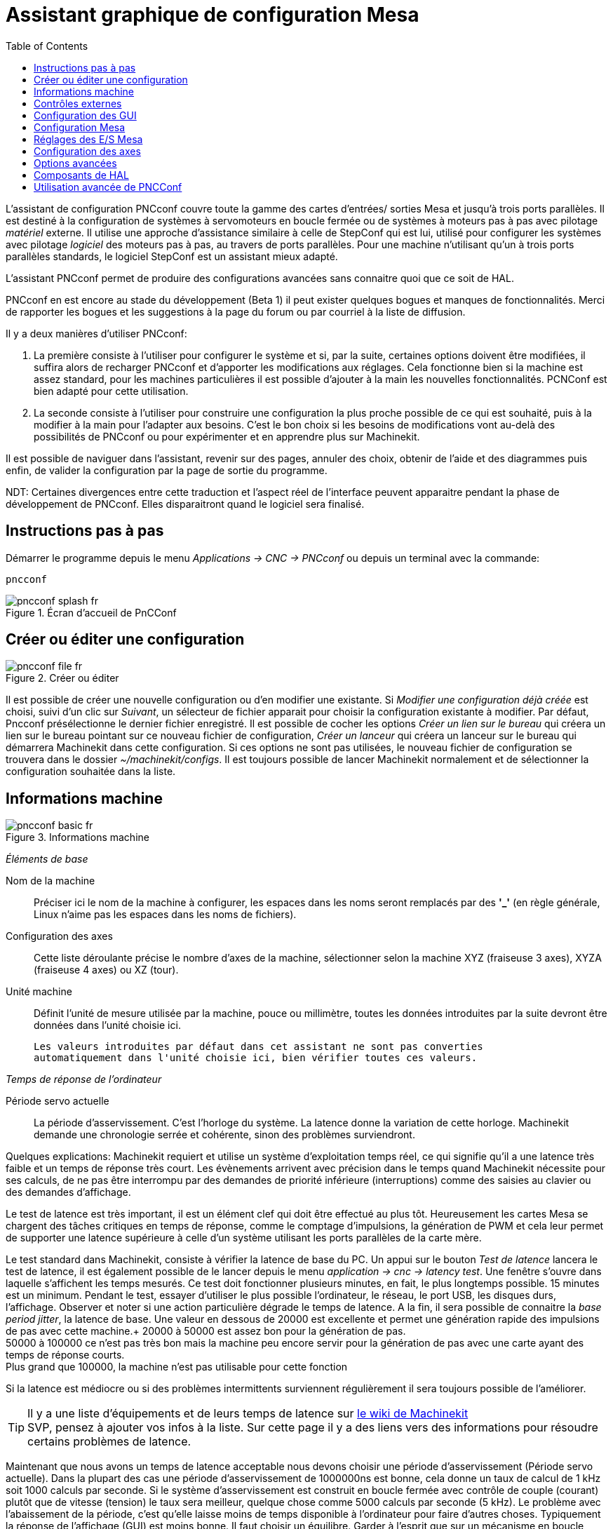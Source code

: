 :lang: fr
:toc:

= Assistant graphique de configuration Mesa

[[cha:Assistant-graphique-PNCConf]] (((Assistant graphique de configuration Mesa pncconf)))

L'assistant de configuration PNCconf couvre toute la gamme  des cartes d'entrées/
sorties Mesa et jusqu'à trois ports parallèles. Il est destiné à la
configuration de systèmes à servomoteurs en boucle fermée ou de systèmes à
moteurs pas à pas avec pilotage _matériel_ externe. Il utilise une approche
d'assistance similaire à celle de StepConf qui est lui, utilisé pour configurer
les systèmes avec pilotage _logiciel_ des moteurs pas à pas, au travers de ports
parallèles. Pour une machine n'utilisant qu’un à trois ports parallèles
standards, le logiciel StepConf est un assistant mieux adapté.

L'assistant PNCconf permet de produire des configurations avancées sans
connaitre quoi que ce soit de HAL.

PNCconf en est encore au stade du développement (Beta 1) il peut exister
quelques bogues et manques de fonctionnalités.
Merci de rapporter les bogues et les suggestions à la page du forum ou par
courriel à la liste de diffusion.

Il y a deux manières d'utiliser PNCconf:

. La première consiste à l'utiliser pour configurer le système et si, par
la suite, certaines options doivent être modifiées, il suffira alors de
recharger PNCconf et d'apporter les modifications aux réglages.
Cela fonctionne bien si la machine est assez standard, pour les machines
particulières il est possible d'ajouter à la main les nouvelles fonctionnalités.
PCNConf est bien adapté pour cette utilisation.
 
. La seconde consiste à l'utiliser pour construire une configuration la plus
proche possible de ce qui est souhaité, puis à la modifier à la main pour
l'adapter aux besoins. C'est le bon choix si les besoins de modifications vont
au-delà des possibilités de PNCconf ou pour expérimenter et en apprendre plus
sur Machinekit.

Il est possible de naviguer dans l'assistant, revenir sur des pages, annuler des
choix, obtenir de l'aide et des diagrammes puis enfin, de valider la
configuration par la page de sortie du programme.

****
NDT: Certaines divergences entre cette traduction et l'aspect réel de
l'interface peuvent apparaitre pendant la phase de développement de PNCconf.
Elles disparaitront quand le logiciel sera finalisé.
****

== Instructions pas à pas

Démarrer le programme depuis le menu _Applications → CNC → PNCconf_ ou
depuis un terminal avec la commande:

----
pncconf
---- 

.Écran d'accueil de PnCConf

image::images/pncconf-splash_fr.png[]

== Créer ou éditer une configuration

.Créer ou éditer

image::images/pncconf-file_fr.png[]

Il est possible de créer une nouvelle configuration ou d'en modifier une
existante.
Si _Modifier une configuration déjà créée_ est choisi, suivi d'un clic
sur _Suivant_, un sélecteur de fichier apparait pour choisir la configuration
existante à modifier. Par défaut, Pncconf présélectionne le dernier fichier
enregistré. Il est possible de cocher les options _Créer un lien sur le
bureau_ qui créera un lien sur le bureau pointant sur ce nouveau fichier de
configuration, _Créer un lanceur_ qui créera un lanceur sur le bureau qui
démarrera Machinekit dans cette configuration.
Si ces options ne sont pas utilisées, le nouveau fichier de configuration se
trouvera dans le dossier _~/machinekit/configs_. Il est toujours  possible de
lancer Machinekit normalement et de sélectionner la configuration souhaitée dans
la liste.

== Informations machine

.Informations machine

image::images/pncconf-basic_fr.png[]

_Éléments de base_

Nom de la machine::
    Préciser ici le nom de la machine à configurer, les espaces dans les noms
    seront remplacés par des *'_'* (en règle générale,  Linux n'aime pas les
    espaces dans les noms de fichiers).

Configuration des axes::
    Cette liste déroulante précise le nombre d'axes de la machine,
    sélectionner selon la machine XYZ (fraiseuse 3 axes), XYZA (fraiseuse 4
    axes) ou XZ (tour).

Unité machine::
    Définit l'unité de mesure utilisée par la machine, pouce ou millimètre,
    toutes les données introduites par la suite devront être données dans
    l'unité choisie ici.

    Les valeurs introduites par défaut dans cet assistant ne sont pas converties
    automatiquement dans l'unité choisie ici, bien vérifier toutes ces valeurs.

_Temps de réponse de l'ordinateur_

Période servo actuelle::
    La période d'asservissement. C'est l'horloge du système. La latence donne
    la variation de cette horloge. Machinekit demande une chronologie serrée et
    cohérente, sinon des problèmes surviendront.

Quelques explications:
Machinekit requiert et utilise un système d'exploitation temps réel, ce qui
signifie qu'il a une latence très faible et un temps de réponse très court. Les
évènements arrivent avec précision dans le temps quand Machinekit nécessite pour
ses calculs, de ne pas être interrompu par des demandes de priorité inférieure
(interruptions) comme des saisies au clavier ou des demandes d'affichage.

Le test de latence est très important, il est un élément clef qui doit être
effectué au plus tôt. Heureusement les cartes Mesa se chargent des tâches
critiques en temps de réponse, comme le comptage d'impulsions, la génération de
PWM et cela leur permet de supporter une latence supérieure à celle d'un système
utilisant les ports parallèles de la carte mère.

Le test standard dans Machinekit, consiste à vérifier la latence de base du PC. Un
appui sur le bouton _Test de latence_ lancera le test de latence, il est
également possible de le lancer depuis le menu _application → cnc → latency
test_. Une fenêtre s'ouvre dans laquelle s'affichent les temps mesurés.
Ce test doit fonctionner plusieurs minutes, en fait, le plus longtemps possible.
15 minutes est un minimum. Pendant le test, essayer d'utiliser le plus possible
l'ordinateur, le réseau, le port USB, les disques durs, l'affichage.
Observer et noter si une action particulière dégrade le temps de latence.
A la fin, il sera possible de connaitre la _base period jitter_, la latence de
base. Une valeur en dessous de 20000 est excellente et permet une génération
rapide des impulsions de pas avec cette machine.+
20000 à 50000 est assez bon pour la génération de pas. +
50000 à 100000 ce n'est pas très bon mais la machine peu encore servir pour la
génération de pas avec une carte ayant des temps de réponse courts. +
Plus grand que 100000, la machine n'est pas utilisable pour cette fonction

Si la latence est médiocre ou si des problèmes intermittents surviennent
régulièrement il sera toujours possible de l'améliorer.

TIP: Il y a une liste d'équipements et de leurs temps de latence sur
http://wiki.machinekit.org/cgi-bin/wiki.pl?Latency-Test[le wiki de Machinekit] +
SVP, pensez à ajouter vos infos à la liste. Sur cette page il y a des liens vers
des informations pour résoudre certains problèmes de latence.

Maintenant que nous avons un temps de latence acceptable nous devons choisir
une période d'asservissement (Période servo actuelle).
Dans la plupart des cas une période d'asservissement de 1000000ns est bonne,
cela donne un taux de calcul de 1 kHz soit 1000 calculs par seconde.
Si le système d'asservissement est construit en boucle fermée avec contrôle
de couple (courant) plutôt que de vitesse (tension) le taux sera meilleur,
quelque chose comme 5000 calculs par seconde (5 kHz). Le problème avec
l'abaissement de la période, c'est qu'elle laisse moins de temps disponible à
l'ordinateur pour faire d'autres choses. Typiquement la réponse de l'affichage
(GUI) est moins bonne. Il faut choisir un équilibre. Garder à l'esprit que sur
un mécanisme en boucle fermée, une modification de la période d'asservissement
nécessitera de réajuster l'ensemble des paramètres de la boucle.

_Ports et cartes d'entrées/sorties_

PNCconf est capable de configurer une machines avec deux cartes Mesa et
trois ports parallèles. Les ports parallèles ne sont utilisables que pour
des actions simples et peu rapide.

Mesa::
     Au moins une carte Mesa doit être choisie. PNCconf ne peut pas configurer
    les ports parallèles pour des codeurs, des signaux de pas ou pour la
    génération de signaux PWM. La liste de sélection des cartes Mesa présentes
    dans la liste de sélection est construite selon les micros logiciels des
    cartes trouvées sur le système. Il existe des options permettant d'ajouter
    des micros logiciels personnalisés ou pour ignorer (blacklister) certaines
    versions de micros logiciels ou certaines cartes, en utilisant un fichier
    de préférences.
     Si aucune carte n'est détectée PNCconf affichera un avertissement et
    utilisera des valeurs par défaut mais aucun test ne sera possible. Il faut
    noter que, si plusieurs cartes Mesa sont utilisées, il n'existe aucun moyen
    de déterminer laquelle sera la carte N°0 ou N°1 et il sera indispensable de
    le tester. Déplacer les cartes dans les ports PCI, peut changer leur ordre.
    Si la configuration est créée pour deux cartes, elles doivent être
    installées pour que les tests fonctionnent.

Ports parallèles::
     Jusqu'à 3 ports parallèles, appelés parports par Mesa, peuvent être
    utilisés comme de simples entrées sorties. L'adresse du port parallèle doit
    être définie. Il est possible soit d'entrer le N° du port parallèle selon le
    système de numérotation de Linux 0, 1 ou 2 ou, d'entrer l'adresse réelle en
    hexadécimal. Les adresses des ports parallèles intégrés à la carte mère son
    le plus souvent aux adresses 0x0378 et 0x0278, elles peuvent être trouvées
    dans la configuration du BIOS. Le Bios s'ouvre en enfonçant une touche du
    clavier au tout début du cycle de démarrage de l'ordinateur, souvent (Del
    ou F2) se reporter au document de la carte mère. Sur une des pages du BIOS,
    il est possible de choisir l'adresse des ports parallèles et de définir
    leurs modes de fonctionnement comme SPP, EPP, etc, sur certains ordinateurs
    cette information est affichée pendant quelques secondes lors du démarrage
    du PC. Pour les ports parallèles sur carte PCI les adresses sont trouvées
    en cliquant sur le bouton _Outil d'aide à la recherche d'adresse de ports
    parallèles_ qui affichera la liste des périphériques PCI découverts. Dans
    cette liste, se trouvera une référence aux ports parallèles avec une liste
    d'adresses. Une de ces adresses doit fonctionner. Noter que tous les ports
    parallèles PCI ne fonctionnent pas correctement en EPP. Chaque port peut être
    sélectionné comme _Entrée_ pour augmenter le nombre d'entrées sur ce port
    ou _Sortie_ pour un maximum de sorties. Par défaut, les ports parallèles
    sont configurés avec leurs broches 2 à 9 en _Sortie_.

_Liste des interfaces graphiques_

Spécifie les interfaces utilisateur graphiques que Machinekit peut utiliser.
Chacune dispose d'options particulières.

_AXIS_

* Supporte les tours.
* C'est l'interface la plus utilisée et la plus développée.
* Elle est conçue pour être utilisée à la souris est avec un clavier.
* Elle est basée sur tkinter et intègre donc PYVCP (contrôle visuel python).
* Elle dispose d'un affichage graphique en 3D.
* Elle est intégrable sur les barres de tâches ou sur le bureau.

_TOUCHY_

* Touchy est une interface conçue pour les écrans tactiles.
* Elle ne nécessite que quelques interrupteurs physiques et une manivelle de
jog.
* Elle nécessite les boutons _Départ cycle_, _Abandon_, _Marche par pas_.
* Elle nécessite également un bouton sélecteur d'axe sur le jog.
* Elle est basée sur GTK et intègre naturellement GladeVCP (création de
panneaux de contrôle).
* Elle permet d'intégrer les panneaux de contrôle virtuels (VCP).
* Elle n'a pas de fenêtre de suivi du parcours d'outil.
* L'aspect peut être modifié avec des thèmes personnalisés.

*MINI_

* Est fourni en standard sur les machines Sherline.
* N'utilise pas d'arrêt d'urgence (ESTOP).
* Pas de possibilité d'intégrer un panneau de contrôle.
            
_TkMachinekit_

* Contraste élevé grâce à un fond bleu.
* Fenêtre graphique séparée.
* Pas d'intégration de panneau de contrôle possible.

== Contrôles externes

Cette page permet de sélectionner des contrôles externes pour la commande
manuelle de déplacement des axes (jog) ou des curseurs des correcteurs de vitesse.

.Contrôles externes

image::images/pncconf-external_fr.png[]

Si une manette de jeu externe est sélectionnée pour le jog, il faudra
toujours la connecter à Machinekit avant de démarrer celui-ci. Si la manette est
analogique il faudra probablement ajouter du code personnalisé à HAL.
Les manivelles de jog à vernier et micro impulsion nécessitent d'être
connectées à une carte Mesa sur un compteur de codeur. Pour les correcteurs de
vitesses externe il est possible d'utiliser un mécanisme à générateur
d'impulsions ou à commutation comme un commutateur rotatif.
Les boutons externes peuvent être ceux d'une manette de jeu.

Joystick USB pour le jog::
     Demande des règlages spécifiques personnalisés pour être installé dans le
    système. Il s'agi d'un fichier qui est utilisé par Machinekit pour se connecter
    à la liste des périphériques Linux. PNCconf aidera à la construction de ce
    fichier.

* Ajouter règle dispositif: s'utilise pour configurer un nouveau périphérique
    en suivant les instructions. Le périphérique doit être branché et disponible.

* test dispositif: permet de charger un périphérique, d'afficher les noms de
    ses broches et de visualiser ses fonctions avec l’outil halmeter.

* Rechercher règles pour le dispositif: va rechercher les règles dans le
    système, utilisable pour trouver le nom des périphériques déjà construits
    avec PNCconf.

Les manettes de jeu utilisées en jog utilisent HALUI et le composant
hal_input.

Boutons de jog externes::
     Permet le jog de l'axe avec de simples boutons à une vitesse spécifiée.
    Probablement mieux adapté pour le jog en vitesse rapide.

Manivelle de jog externe::
     Permet d'utiliser un générateur d'impulsions manuel pour faire du
    jog sur les axes de la machine.
    Les manivelles à impulsions (MPG) sont souvent présentes sur les machines
    de bonne qualité. Elles délivrent en sortie des impulsions en quadrature qui
    peuvent être comptées avec un compteur de codeur MESA. PNCconf gère une
    manivelle par axe ou une manivelle partagée entre les axes.
    Il permet la sélection des vitesses de jog en utilisant des commutateurs
    rotatifs. L'option  de sélection des incréments de jog utilise le
    composant mux16. Ce composant dispose d'options telles que l'anti-rebond et
    l'utilisation du code Gray pour filtrer l'entrée physique du commutateur.

Correcteurs de vitesses::
     PNCconf permet de modifier les vitesses d'avances ou de broche en utilisant
    une manivelle à micros impulsions ou un commutateur rotatif. Les
    incréments sont configurables.

== Configuration des GUI

Ici il est possible de  configurer l'interface graphique utilisateur (GUI), lui
ajouter des panneaux de commande virtuels (VCP) et définir certaines options
d'Machinekit.

.Configuration des GUI

image::images/pncconf-gui_fr.png[]

_Options des interfaces graphiques_

Valeurs communes par défaut::
    Permet de fixer des valeurs générales par défaut, communes à toutes les
    interfaces graphiques.

Options par défaut d'AXIS:: 
     Ici se trouve les options spécifiques à AXIS. Si une des options _Taille_,
    _Position_ ou _Forcer à maximiser_ et choisie, il sera possible de modifier
    les valeurs de vitesse minimale ou maximale, le choix de l'éditeur de fichiers,
    la géométrie de la machine affichée. Ensuite, PNCconf demandera si il peut
    écraser le fichier de préférences (.Axisrc).
    Ce qui écrasera les données qui aurait été ajoutées extérieurement dans ce
    fichier.
 
Touchy:: 
     Ici se trouve les options spécifiques à Touchy. La plupart des options de
    Touchy peuvent être modifiées dans la page des préférences de l'application
    même quand elle est en marche. Touchy utilise GTK pour dessiner son écran,
    et supporte les thèmes GTK. Les thèmes modifient l'apparence et l'ergonomie
    du programme. il est possible de télécharger des thèmes depuis le net ou
    de les modifier soit-même. Il y a déjà une liste des thèmes utilisables sur
    le système. PNCconf permet de modifier facilement le thème par défaut.

_Panneaux de contrôle virtuels_

Les panneaux de contrôle virtuels permettent d'ajouter des contrôles
et des afficheurs personnalisés. AXIS et Touchy peuvent intégrer ces
contrôles dans une zone déterminée de leur écran. Il y a deux sortes de
panneaux de contrôle (VCP), pyVCP qui utilise _Tkinter_ pour dessiner
l'écran ou GLADE VCP qui utilise _GTK_.

Panneau PyVCP::
     PyVCP est un écran construit par un fichier XML. Il ne peut pas être
    construit à la main. Les PyVCP s'intègrent naturellement avec AXIS car ils
    utilisent tous les deux Tkinter. Des _HAL pins_ sont créées pour que
    l'utilisateur puisse les connecter dans son fichier HAL personnalisé.
    Il existe par exemple, un tachymètre pour la vitesse de broche ou un panneau
    de boutons XYZ pour le jog, l'utilisateur peut les utiliser tel quel ou
    les reconstruire à son gout.
    Sélectionner un fichier vide où les contrôles (widgets) personnels seront
    enregistrés ou sélectionner un des modèles d'affichage prêts à l'emploi,
    PCCcong établira alors lui-même les bonnes connexions avec HAL.
    Si AXIS est utilisé, le panneau sera intégré sur le côté droit.
    Si AXIS n'est pas utilisé, le panneau sera distinct de l'écran frontal.
    Il est possible d'utiliser les options de géométrie et de dimensions
    et de déplacer le panneau, par exemple si le système le permet vers un second
    écran. Si le bouton _Ouvrir un panneau simple_ est pressé, les données de
    géométrie et de dimensions seront utilisées et le panneau affiché.

Panneau GladeVCP::
     GladeVCP s'intègre naturellement à l'intérieur de l'écran TOUCHY car ils
    utilisent tous les deux GTK pour leurs interfaces, mais en modifiant le thème
    de GladeVCP il se fond très bien dans AXIS. Il utilise un éditeur graphique
    pour créer ses fichiers XML. Des _HAL pins_ sont créées, que l'utilisateur
    pourra connecter dans son fichier HAL personnalisé.
    GladeVCP permet aussi une interaction de programmation beaucoup plus
    sophistiquée et compliquée, ce qui n'est actuellement pas possible par PNCconf.
    Voir le chapitre sur GladeVCP et <<cha:GladeVCP, la création d'interfaces
    graphiques>>

PNCconf propose des exemples de panneaux à utiliser tel quel ou à reconstruire.
Avec PNCconf, GladeVCP permettra de sélectionner différentes options d'affichage
sur le modèle. Sous _Echantillon d'options_ sélectionner les options souhaitées.
Les boutons de zéro utilisent des commandes HALUI qui pourront être modifiées
ultérieurement dans la section HALUI. Le bouton _Toucher Z automatique_
nécessite le programme _Touch-off_ de classicladder et que l'entrée de sonde
soit sélectionnée. Il faut aussi un palpeur qui peut être réalisé avec une
plaque conductrice reliée à la masse. Pour avoir une idée sur la façon dont
cela fonctionne, voir:
//http://wiki.machinekit.org/cgi-bin/wiki.pl?ClassicLadderExamples#Single_button_probe_touchoff[ Simple bouton "Toucher"]

Sous _Options d'affichage_, les options de géométrie et de dimensions
permettent de déplacer le panneau, par exemple vers un second écran, si le
système le permet. Sélectionner un thème GTK pour définir l'aspect du panneaux.
En général, on le souhaite identique à l'aspect de l'écran frontal.
Le panneau créé et ses options seront visibles en appuyant sur le
bouton _Ouvrir un panneau simple_. GladeVCP placé sur l'écran frontal permet de
sélectionner la position du panneau sur celui-ci. Il peut fonctionner de
manière autonome ou avec AXIS, il peut être au centre ou sur le côté droit,
avec Touchy il peut être au centre.

_Défauts et options_

Prise d'origine requise avant tout mouvement::
    Pour pouvoir déplacer la machine sans passer par une recherche du point
    d'origine machine décocher la case. Dans ce cas la plus grande vigilance est
    nécessaire pour ne pas percuter une limite.

Dialogue pour le changement d'outil::
    Permet le choix entre l'utilisation d'un dialogue de changement d'outil et
    l'exportation d'un signal standard pour utiliser un changeur d'outils
    automatique externe et la table d'outils.

Laisser tourner la broche pendant le changement d'outil::
    Laisse tourner la broche pendant le changement d'outil. Utile pour les tours.

Forcer la prise d'origine individuelle en manuel::
    Oblige à effectuer la prise d'origine individuelle de chaque axe en manuel.

Relever la broche avant le changement d'outil::
    Met la broche en position haute avant le changement d'outil.
  
Récupérer position jointure après arrêt::
    Mémorise la position des articulations lors de l'arrêt. Utilisé pour les
    machines a cinématique complexe.

Changeur d'outil à position aléatoire::
    Utilisé pour les changeurs d'outils qui ne reçoivent pas toujours les outils
au mêmes emplacements. Des codes HAL doivent être ajoutés pour le support de ces
changeurs d'outils.

== Configuration Mesa

Les pages de configuration Mesa permettent d'utiliser les différents micros
logiciels. Sur la page de configuration, si une carte Mesa a été sélectionnée,
ici s'effectue le choix du micro logiciel parmi ceux disponibles, puis le choix et
le paramétrage des composants nécessaires à la machine.

.Configuration Mesa

image::images/pncconf-mesa-config_fr.png[]

Adresse du port parallèle MESA::
     Un port parallèle est utilisé seulement avec la carte Mesa 7i43.
    Les ports parallèles sur la carte mère ont généralement les adresses 0x378 et
    0x278 il est possible de trouver l'adresse sur la page du BIOS.
    Le 7i43 nécessite de programmer le port parallèle dans le mode EPP,
    encore une fois cela se configure dans la page du BIOS. Si un port parallèle
    sur carte PCI est utilisé, les adresses peuvent être recherchées en utilisant
    le bouton de recherche sur la page de base de PNCConf.

IMPORTANT: Noter que beaucoup de cartes PCI ne prennent pas en charge le
    protocole EPP correctement.

Fréquence de base PWM, PDM et 3PWM:: footnote:[PDM: acronyme de Modulation de
Densité d'Impulsions, PWM: acronyme de Modulation de Largeur d'Impulsions]
    Règle l'équilibrage entre entrainement et linéarité.
    Si des cartes filles Mesa sont utilisées, les documents de celles-ci
    devraient donner des recommandations. Il est important de les suivre pour
    éviter des dommages et obtenir les meilleures performances.

Par exemple....::
- La carte 7i33 demande un PDM et une fréquence de base de 6 mHz.
- La carte 7i29 demande un PWM et une fréquence de base de 20 Khz.
- La carte 7i30 demande un PWM et une fréquence de base de 20 Khz.
- La carte 7i40 demande un PWM et une fréquence de base de 50 Khz.
- La carte 7i48 demande un PWM et une fréquence de base de 24 Khz.

Délai du chien de garde::
     Définit le délai durant lequel la carte Mesa va attendre avant de
    déconnecter les sorties si la communication est interrompue avec l'ordinateur.
    Les carte Mesa utilisent sur ce contact un niveau actif bas ce qui signifie
    que lorsque la sortie est activée son niveau logique est à 0 et si la sortie
    est inactive son niveau logique est à 1 soit environ 5 volts. S'assurer
    que l'équipement est en sécurité quand le chien de garde est déclenché.

Nombre de codeurs::
Nombre de générateur de PWM::
Nombre de générateur de PAS::
     Il est possible de choisir les composants en dé-sélectionnant ceux qui sont
    inutilisés. Les types de composants disponibles varient selon le micro
    logiciel et les cartes installées.
    Si des composants ne sont pas sélectionnés, des broches GPIO seront gagnées.
    Si des cartes filles sont utilisées, garder à l'esprit que les pins que
    les cartes utilisent ne doivent pas être dé-sélectionnées. Par exemple,
    certain micros logiciels supportent deux cartes 7i33, si une seule est
    installée, il est possible de dé-sélectionner assez de composants non
    nécessaires pour utiliser le connecteur qui était prévus pour la seconde
    7i33. Les composants sont dé-sélectionnés numériquement en commençant par le
    plus grand nombre d'abord, puis en descendant sans en sauter. Si en faisant
    cela, les composants ne sont pas là où il devraient, alors il faut utiliser
    un micro logiciel différent. Le micro logiciel dicte où, quoi et les nombre
    maximum de composants. Un micro logiciel personnalisé est possible en le
    demandant gentiment aux développeurs Machinekit et Mesa.
    Les micros logiciels dans PNCconf nécessitent des procédures spéciales et ce
    n'est pas toujours possible. Bien que nous essayons de rendre PNCconf aussi
    souple que possible.
    Après avoir choisi toutes les options, appuyer sur le bouton
    _Accepter le changement de composants_ et PNCconf mettra à jour les pages
    de configuration des E / S. Seuls les onglets nécessaires seront affichés
    pour les connexions disponibles, selon les documents de Mesa.

== Réglages des E/S Mesa

Les onglets sont utilisés pour configurer les broches d'entrée et de sortie
des cartes Mesa. PNCconf permet de créer des noms de signaux personnalisés
à utiliser dans les fichiers de HAL personnalisés.

.Réglages des E/S Mesa C2

image::images/pncconf-mesa-io2_fr.png[]
Sur cet onglet, avec ce micro logiciel, les composants sont liés à l'installation
d'une carte fille 7i33, généralement utilisée avec des servomoteurs en boucle fermée.
Noter que les numéros de composant des codeurs, des compteurs et des pilotes PWM
ne sont pas dans l'ordre numérique. Cela fait suite aux exigences de
l'architecture des cartes filles.

.Réglages des E/S Mesa C3

image::images/pncconf-mesa-io3_fr.png[]
Sur cet onglet, il n'y a que des broches GPIO. Noter les numéros à trois
chiffres, ils correspondent au numéros des _HAL pins_. Les broches GPIO
peuvent être sélectionnées comme des entrées ou des sorties et elles peuvent
être inversées.

.Réglages des E/S Mesa C4

image::images/pncconf-mesa-io4_fr.png[]
Sur cet onglet, il y a un mélange entre des broches GPIO et des générateurs de pas.
Les sorties générateur de pas et de direction peuvent être inversées.
Noter que l'inversion d'un signal Step Gen modifie les délais de pas,
il doivent correspondre à ce que le contrôleur attend.

_Configuration des ports parallèles_

image::images/pncconf-parport_fr.png[]

Les ports parallèles peuvent être utilisés pour de simples E/S similaires aux
broches GPIO Mesa.

== Configuration des axes


.Configuration des axes

image::images/pncconf-axis-drive_fr.png[]

Cette page permet de configurer et tester un moteur combiné ou non à un codeur.
Si un servomoteur est utilisé, un test en boucle ouverte est disponible.
si un moteur pas à pas est utilisé, un test de réglage est disponible.

Test en boucle ouverte::
     Le test en boucle ouverte est important car il confirme la bonne direction du
    moteur et du codeur. Le moteur doit se déplacer dans le sens positif sur l'axe
    lorsque le bouton est pressé dans le sens positifs et aussi le codeur doit compter
    dans le même sens. Le mouvement de l'axe doit suivre les normes conventionnelles
    des machine-outil, sinon l'affichage graphique de l'axe n'aura pas de sens.
    Espérons que la page d'aide et le diagramme vous aideront à comprendre cela.
    Noter que les directions des axes sont celles du mouvement de l'outil et non
    celle du mouvement de la table. Il n'y a pas de rampe d'accélération lors du test
    en boucle ouverte, il convient donc de commencer avec une valeur faible du DAC.
    Déplacer l'axe sur une distance connue, confirmera la bonne mise à l'échelle du
    codeur. Le codeur doit compter dans le même sens, même sans la puissance sur le
    moteur, mais cela dépend de la manière dont le codeur est alimenté.

[red]#AVERTISSEMENT:# Si le moteur et le codeur ne comptent pas dans le même sens,
le servomoteur sera incontrôlable et s'emballera lors de l'utilisation en boucle
fermée sous régulation PID.footnote:[ PID: acronyme de Proportionnelle, Intégrale,
Dérivée. Ce sont les 3 composantes de la régulation en boucle fermée de type PID.]

Pour le moment les paramètres PID ne peuvent pas être testés dans PNCconf,
ces réglages sont vraiment, pour quand vous rééditerez une configuration pour y
mettre vos paramètres PID testés...

Echelle du DAC:: footnote:[ DAC, acronyme pour Convertisseur Analogique Digital]
     Deux valeurs de mise à l'échelle, _Max Output_ et _Offset_ sont utilisées
    pour linéariser le DAC.

Théorie::
     Ces deux valeurs sont les facteurs d'échelle et d'offset de la sortie vers
    l’amplificateur moteur, de l'axe. La deuxième valeur, l'offset, est soustraite
    de la sortie calculée (en Volts) et divisée par la première valeur (le facteur
d'échelle),
    avant d'être écrite dans le DAC. La valeur d'échelle (Scale) s'exprime en
    Volts/Volts de sortie du DAC. Le décalage (offset) s'exprime en Volts.
    Elles peuvent être utilisées pour linéariser le DAC. Plus précisément, lors
    de l'écriture des sorties, Machinekit convertit d'abord la valeur effective de la
    sortie concernée, qui est en quasi-unités SI, en valeurs brute d'actionneur.
    Par exemple, des Volts pour un amplificateur DAC. La valeur de l'échelle peut
    être obtenue en analysant l'unité c'est-à-dire en déterminant le rapport
    [sortie unités SI]/[unités actionneur].
    Par exemple, sur une machine avec un amplificateur en mode vitesse, qui fourni
    1 Volt pour une vitesse résultante de 250 mm/s. Noter que les unités de
    l'offset sont en unités machine, ici des mm/s et qu'elles sont pré-soustraites
    des lectures capteur. La valeur de cet offset est obtenue en trouvant la
    valeur de sortie qui donne 0,0 sur la sortie de l'actionneur. Si le DAC est
    linéarisé, cet offset est normalement de 0,0.
    L'échelle et l'offset peuvent être utilisés pour linéariser le DAC, il en
    résultera des valeurs qui reflèteront les effets combinés du gain de
    l'amplificateur, de la non-linéarité du DAC, des unités du DAC, etc.
    Pour le faire, suivre cette procédure:

.Construire une table de calibration pour la sortie.
Piloter le DAC avec la tension souhaitée et mesurer le résultat:

Mesure des tensions de sortie:

[width="50%"]
|========================================
|*Sortie brute* | *Mesure*
|-10            | *-9.93*
| -9            | *-8.83*
|  0            | *-0.96*
|  1            | *-0.03*
|  9            | *9.87*
| 10            | *10.07*
|========================================

* Par la méthode des moindres carrés, déterminer les coefficients *+a+*, *+b+* tels que
   *+Mesure=a*Sortiebrute+b+*
* Noter que nous voulons une sortie effective telle que la valeur mesurée soit
    identique à la consigne. Cela signifie
** *+cmd=a*Sortiebrute+b+*
** *+Sortiebrute=(cmd-b)/a+*
* Par conséquent, les coefficients *+a+* et *+b+* de l'ajustement linéaire peuvent être
    utilisés directement comme échelle et offset pour le contrôleur.

Valeur maximale de sortie::
     La valeur maximale pour la sortie de compensation PID qui est écrite sur
    l'ampli moteur, exprimée en volts. La valeur de sortie calculée est alignée
    sur cette limite. La limite est appliquée avant la mise à l'échelle des unités
    de sortie effective. La valeur est appliquée de manière symétrique aux deux
    limites, positive et négative.

Test de réglage::
     Le test de réglage ne fonctionne, malheureusement, qu'avec les systèmes à
base moteur pas à pas. Encore une fois vérifier que les directions de déplacements
sur l'axe sont correctes. Puis tester le système en déplaçant l'axe d’avant en arrière,
si l'accélération ou la vitesse maximum sont trop élevées, des pas seront perdus.
Attention: Au cours de ce déplacement manuel garder à l'esprit que la distance
d’arrêt est inversement proportionnelle à l’accélération et qu'avec une accélération
faible il faut du temps et de la distance pour arrêter l’axe. Les fins de course
ne sont pas fonctionnels pendant ce test. Un temps de pause peut être défini
entre chaque mouvement d'essai. Cela permet de vérifier la position de l’axe et
de voir si des pas sont perdus.

Timing des moteur pas à pas::
     La séquence de signaux des sorties pas a pas, doit être adaptée aux exigences
du pilote des moteurs. Pncconf propose par défaut, certaines de ces séquences et il
est possible de les personnaliser.
Voir http://wiki.machinekit.org/cgi-bin/wiki.pl?Stepper_Drive_Timing pour y
trouver des séquences pour le matériel le plus commun (n'hésitez pas à ajouter
celles que vous avez expérimenté). En cas de doute utiliser une valeur élevée
comme 5000, cela ne fera que limiter la vitesse maximale.

Contrôle de moteur Brushless::
     Ces options sont utilisées pour permettre le contrôle bas niveau des
moteurs _brushless_ avec un micro logiciel spécial et des cartes filles.
Elles permettent également la conversion des capteurs à effet Hall d'un fabricant
à l'autre. Ce n'est que partiellement pris en charge et aura besoin d’une
intervention pour terminer les connexions de HAL. Contacter la mail-liste ou un
forum pour avoir de l'aide.

.Calcul de l'échelle d'axe

image::images/pncconf-scale-calc_fr.png[]
Les paramètres d'échelle peuvent être saisis directement ou, on peut utiliser le
bouton _calculer échelle_ pour être assisté. Utiliser alors les cases à cocher
pour sélectionner les calculs appropriés. Noter que _Dents des poulies_ exige
le nombre de dents et non le rapport de réduction. _Rapport de réduction_,
le rapport de réduction est exactement le contraire, il exige le rapport
entre poulie menante et poulie menée (Entrée/Sortie). Si l'échelle à déjà été
calculée manuellement, il est possible de la saisir directement sans passer par
l'assistant.

.Configuration des axes

image::images/pncconf-axis-config_fr.png[]

Se référer également à l'onglet diagramme pour deux exemples de disposition des
contacts de fin de course d'origine machine et de limites. Ce sont deux exemples
parmi les nombreuses façons différentes de placer ces contacts.

IMPORTANT: Il est très important de commencer avec l'axe se déplaçant dans la
bonne direction sinon l’acquisition du point d'origine est impossible !

Se souvenir que les directions positives et négatives se référent toujours à
l'outil et jamais à la table.

Sur une fraiseuse classique::
- Lorsque la table se déplace vers l'opérateur, c'est la direction positive de l'axe Y.
- Lorsque la table se déplace à gauche, c'est la direction positive de l'axe X.
- Lorsque la table se déplace vers le bas, c'est la direction positive de l'axe Z.
- Lorsque la tête se déplace vers le haut, c'est aussi la direction positive de l'axe Z.

Sur un tour classique::
- Lorsque l'outil se déplace à droite, en s'éloignant du mandrin,  c'est le sens
    positif de l'axe Z.
- Lorsque l'outil se déplace vers l'opérateur, c’est le sens positif de l'axe X.
- Certains tours ont un axe X opposé, dans ce cas l'outil est à l'arrière, cela
   fonctionne bien, mais l'affichage graphique d'AXIS ne peut pas refléter cette
   configuration.

Lorsque des contacts d'origine machine et des contacts de fin de course sont utilisés,
Machinekit attend des signaux de HAL au niveaux haut lorsque le contact est actionné.
Si le signal d'un fin de course est inversé, Machinekit détectera en permanence que
la machine est en bout de course. Si la logique de recherche du contact d'origine
machine est mauvaise (fichier ini), Machinekit lancera la séquence de recherche d'origine
machine de l'axe dans la mauvaise direction.

Décider de l'emplacement des fins de courses::
     Les fins de course de limite d'axe sont au delà des limites logicielles, ils
    protègent la machine en cas de problème électrique, par exemple, l'emballement
    d'un servomoteur.
    Les fins de course doivent être placés de manière à ce que l'axe ne puisse pas
    percuter une butée mécanique. Attention: si la distance d'activation du contact
    de fin de course est trop faible, avec l'inertie du mobile il pourra le dépasser.
    Les fins de course des limites d'axes, doivent être actifs à l'état bas et
    ils doivent aussi couper la puissance sur l'axe concerné. Le contact doit
    s'ouvrir à l'activation du fin de course. Utiliser un autre câblage est
    possible mais il est moins sécurisé.
    Il peut être nécessaire d'inverser le signal de HAL dans Machinekit pour avoir un
    état actif haut, TRUE signifie que le contact a été activé. Lorsqu'au
    démarrage de Machinekit un avertissement de limite et affiché même si l'axe n'est
    pas sur un des fins de course, le signal est probablement inversé. Utiliser
    HALMETER pour vérifier l'état du signal de HAL correspondant, par exemple,
    axis.0.pos-lim-sw-in, fin de course positif de l'axe X.

Décider de l'emplacement des contacts d'origine machine::
    Si des fins de course de limite d'axe sont utilisés, il est possible de les
    utiliser également comme contacts d'origine machine.
    Un contact d'origine machine séparé est utile si les axes sont longs et que
    le déplacement vers un fin de course dure trop longtemps pour un usage normale
    ou que le déplacement vers une extrémité présente des problèmes d'interférences
    avec le porte-pièce ou la pièce.
    Par exemple sur un tour, le déplacement en bout de banc n'est pas efficace
    pour un point d'origine machine et un contact placé vers le centre est
    certainement meilleur.
    Si codeur avec un index est utilisé, le contact agit comme point de référence
    et l'index suivant sera le point d'origine machine effectif.
  
Décider de la position de l'origine machine::
     L'origine machine dans Machinekit sert de référence à tous les systèmes de coordonnées
    utilisateur. Il n'y a pas d'emplacement particulier pour ce point. Seuls
    quelques G-codes accèdent au système de coordonnées machine (G53, G30 et G28).
    Si l'option de changement d'outil sur G30 est utilisée, placer l'origine machine
    à cet endroit peut être commode. Par convention, il est plus simple d'avoir
    l'origine machine sur le contact d'origine.

Décider de la position finale de l'origine::
     Ça consiste simplement à placer le chariot ou la broche à la position
    la plus commode après que Machinekit soit initialisé et que les points d'origines
    machine de chacun des axes lui soit connus.

Définition des côtés positifs/négatifs et des longueurs de courses maximales::
    Placer l'axe à l'origine. Faire un repère sur le mobile et un autre sur la
    partie fixe. Déplacer la machine jusqu'au contact de limite d'axe. Mesurer
    la distance entre les deux repères pour obtenir la longueur de déplacement
    maximale dans ce sens. Déplacer dans l'autre sens, sur le contact de limite
    de l'autre côté. Mesurer de nouveau les repères pour obtenir la longueur de
    déplacement maximale dans l'autre sens. Si l'origine machine est située sur
    une des limites d'axe, alors cette distance de déplacement sera évidemment
    de zéro.

Point d'origine machine::
    Ce point est le point de référence de la machine. (Ne pas confondre avec le
    point zéro de l'outil ou de la pièce). Machinekit référence tout à partir de ce point.
    Il doit être à l'intérieur des limites logicielles sinon la machine ne pourrait
    jamais l'atteindre. Machinekit utilise la position du contact d'origine machine
    pour calculer la position d'origine. Si la machine ne dispose pas de contact
    il faudra la positionner manuellement sur les points d'origine, cocher les axes
    l'un après l'autre et pour chacun, presser le bouton _POM des axes_.
    Dans Axis, le symbole indiquant que l'origine machine de l'axe est connue
    s'affichera alors à droite de la visu de l'axe concerné.

Course de la table::
     C'est la distance maximale que l'axe peut parcourir dans chaque direction.
    Ceci peut ou ne peut pas être mesuré directement de l'origine aux contacts
    de fin de course. Le cumul des courses positives et négatives sera égal à la
    longueur de course totale.

Course positive::
     C'est la distance depuis l'origine de l'axe, jusqu'au fin de course de limite
    du côté positif. Si l'origine de l'axe est placée sur le fin de course de
    limite positive, cette valeur est égale à zéro. Les valeurs possibles sont
    positives ou égales à zéro.

Course négative::
     C'est la distance depuis l'origine de l'axe, jusqu'au fin de course de limite
    du coté négatif. Ou la course totale moins la course positive. Si l'origine de l'axe
    est placée sur le fin de course de limite négative, cette valeur est de zéro.
    Les valeurs possibles sont négatives égales à zéro.
    Si la valeur entrée dans PNCconf n'est pas négative, elle sera déduite des
    autres valeurs.

Position de l'origine::
     C'est la position ou se termine la séquence de prise d'origine machine.
    Elle est référencée par rapport à l'origine et peut être positive, si cette
    position finale est du coté positif ou négative, si cette position finale est
    du coté négatif.

Position du contact d'origine machine::
     C'est la distance depuis le contact d'origine jusqu'à la position de l'origine.
    Il peut être négatif ou positif selon de quel côté de l'origine il est placé.
    Depuis ce point, si l'axe doit être déplacé dans la direction positive pour
    arriver à l'origine, alors la valeur sera négative, sinon elle sera positive.
    Si il est mis à zéro, l'origine sera à l'emplacement du contact (plus la distance
    éventuelle pour attendre l'index suivant, si une règle de mesure, ou un codeur
    de position avec index sont utilisés).

Vitesse de recherche du contact d'origine machine::
    Vitesse utilisée pendant le déplacement vers le contact d'origine machine en
    unités par minute.

Direction de recherche du contact d'origine machine::
    Direction de la recherche de l'origine machine. Négatif ou Positif selon le
    coté de l'axe où se trouve le contact d'origine machine. 

Vitesse d'acquisition du contact d'origine machine::
    Vitesse lente de détection du contact d'origine machine, en unités par minute.

Vitesse vers la position de l'origine::
     Vitesse utilisée pour déplacer le mobile de la position d'acquisition du contact
    d'origine machine, vers la position finale de l'origine, en unités par minute.
    Si réglée à 0 c'est la vitesse de déplacement rapide qui sera utilisée.

Direction d'acquisition du contact d'origine machine::
     Direction d'acquisition de l'origine machine, peut être dans la même direction
    que la recherche, ou à l'opposé.

Origine machine sur l'index du codeur::
     Machinekit attendra l'impulsion d'index du codeur après l’acquisition du contact
    d'origine machine.

Utiliser un fichier de compensation de jeu::
    Permet de spécifier le nom et le type d'un fichier de compensation de jeu.
    Permet une compensation sophistiquée. Voir le manuel.

Utiliser la compensation de jeu::
     Permet de régler la compensation du jeu de la vis, ne peut pas être utilisé
    en même temps qu'un fichier de compensation. Voir le manuel.

.Dessin d'aide à l'identification des axes et fins de course

image::images/pncconf-diagram-lathe_fr.png[]

Ce dessin devrait aider à comprendre un exemple de positionnement des contacts
de fin de course et les directions standards sur un tour.
Sur ce tour, l'axe Z a deux contacts de fin de course, le contact positif est
utilisé également comme contact de prise d'origine machine. La position du zéro
machine (origine machine de l'axe) est placée à la limite négative.
Le bord gauche du chariot est la came qui active le fin de course de la limite
négative et le côté droit, la came qui active le fin de course de la limite positive.
Nous voyons que la position finale de l'origine se trouve à 4 pouces de distance
de l'origine de l'axe, du côté positif.
Si le chariot était déplacé jusqu'à la limite positive, nous mesurerions 10 pouces
entre la limite négative et la came du côté négatif du chariot (fin de course
bord gauche du chariot).

Configuration de la broche

Si un signal de contrôle de la broche est présent, cette page permet de le configurer.

TIP: Beaucoup d'options de cette page ne sont visibles que si les sélections
appropriées ont été choisies dans les pages précédentes. Si des signaux de broche
ont été sélectionnés, alors cette page est disponible pour les configurer.

.Configuration de la broche

image::images/pncconf-spindle-config_fr.png[]

Cette page est semblable à la page de configuration des moteurs d'axe mais il y a
quelques différences: À moins que l'on ait choisi un moteur pas à pas pour la
conduite de la broche il n'y a pas d'accélération ni de limitation de vitesse.
Il n'y a pas de support pour les changements de vitesse ni pour les gammes de vitesses.
Si une option VCP d'affichage de vitesse broche est choisie, alors la
_Vitesse broche atteinte_, _l'échelle_, _la vitesse_ et _les réglages des
filtres_ seront visibles. L’information sur la vitesse de broche permet à Machinekit
d'attendre que celle-ci ait atteint la vitesse de consigne, avant de déplacer les axes.
C'est particulièrement pratique sur les tours, lors de l'utilisation d'une vitesse
de coupe constante avec de grands changements de diamètre. Il exige un retour
d'information par codeur ou par un signal de vitesse broche numérique, typiquement
connecté à un variateur de vitesse (VFD).

En utilisant le retour d'information d'un codeur, il est possible de choisir une
plage de _vitesse broche atteinte_ comme tolérance de vitesse, au delà de laquelle,
la vitesse broche sera admise comme étant la vitesse de consigne.

En utilisant le retour d'information d'un codeur, l'affichage de vitesse VCP peut
être irrégulier, des filtres peuvent dans ce cas, être utilisés pour corriger
l'affichage. L'échelle du codeur doit être réglée à la valeur
_comptage codeur/rapport de réduction utilisé_.
Si une seule entrée est utilisée pour le codeur de broche, la ligne suivante doit
être ajoutée:

----
setp hm2_7i43.0.encoder.00.counter-mode 1
----

(Changer le nom de la carte et le numéro de codeur selon besoins) dans le
fichier HAL personnalisé. Lire la section codeurs dans Hostmot2 pour plus
d'information sur les modes de comptage.

== Options avancées

Cette page permet de régler les commandes HALUI, de charger classicladder. Elle
propose des exemples de programmes en Ladder.
Si l'option GladeVCP a été choisie, comme pour la mise à zéro de l'axe sur
l'origine pièce.  Les commandes nécessaires s'afficheront.
Voir le manuel de HALUI pour utiliser des commandes personnalisées halcmds.
Parmi les exemples de programmes ladder: Le programme Estop permet de gérer un
contact externe d'arrêt d'urgence ou permet à l'interface graphique de déclencher
l'arrêt d'urgence. La commande périodique de la pompe du graissage centralisé est
disponible. +
Le contact de mise au zéro pièce de l'axe Z (longueur d'outil) s'utilise avec
une plaque de référence, le contact (touch-off) de GladeVCP et les commandes
spéciales HALUI sont là pour permettre rapidement, une recherche de l'origine pièce.

Le programme série _modbus_ est un squelette de programme, vierge, préréglé pour
l'utilisation de classicladder avec le protocole série modbus. Voir la section
classicladder dans le manuel.


.Options avancées

image::images/pncconf-advanced_fr.png[]

== Composants de HAL

Cette page permet d'ajouter des composants de HAL supplémentaires qui seront utilisés
dans les fichiers HAL personnalisés. De cette manière il n'est pas nécessaire
d'éditer le fichier HAL principal en permettant malgré tout à l'utilisateur de
définir ses propres composants.

.Composants de HAL

image::images/pncconf-hal_fr.png[]

La première sélection est prévue pour les composants que pncconf utilise en interne.
Il est possible de configurer pncconf pour qu'il charge les instances additionnelles
pour votre fichier HAL personnalisé.
Sélectionner le nombres d'instances dont a besoin le fichier de personnalisation
et pncconf ajoutera ce qui est nécessaire.
Si 2 composants sont nécessaires et que pncconf à besoin d'un composant interne,
il chargera 3 composants et utilisera le dernier.

Composants de commande personnalisés::
     Cette sélection permettra de charger des composants de HAL que pncconf
    n'utilise pas.
    Ajoute les commandes loadrt ou loadusr dans l'entête _loading command_.
    Ajoute la commande addf dans l'entête _Thread command_.
    Les composants seront ajoutés au thread entre la lecture des entrées et
    l'écriture des sorties, dans l'ordre ou ils sont écrits dans thread command.

== Utilisation avancée de PNCConf

PNCconf fait de son mieux pour permettre un personnalisation souple à l'utilisateur,
PNCconf supporte les noms de signaux particuliers, le chargement de composants
personnalisés comme la personnalisation des fichiers de HAL et des microprogrammes.
Il y a aussi les noms de signaux que PNCconf fournit, indépendamment des options
choisies, pour les fichiers HAL personnalisés.

Avec une conception réfléchie, la plupart des personnalisations devraient fonctionner,
même si des options doivent être modifiées par la suite dans PNCCONF.
Finalement, si les personnalisations vont au-delà du périmètre de travail de PNCCONF,
il sera possible d'utiliser PNCCONF pour construire une configuration de base,
ou d'utiliser une des configurations fournies en standards par Machinekit et de l'éditer
pour obtenir ce que est souhaité.

Nom de signaux personnalisés::

Si un composant doit être connecté à quelque chose dans un fichier HAL personnalisé,
écrire un nom de signal unique dans la boîte de dialogue. Certains composants
ajouteront des suffixes au nom du signal personnalisé.

    Les codeurs ajoutent  < Nom personnalisé >:
    -position
    -count
    -velocity
    -index-enable
    -reset

    Les contrôles de moteurs pas à pas ajoutent:
    -enable
    -counts
    -position-cmd
    -position-fb
    -velocity-fb
    
    Les PWM ajoutent:
    -enable
    -value

    Les broches GPIO auront juste le nom du signal d'entrée qui leur est connecté.

De cette façon on peut établir des connexions à ces signaux dans les fichiers 
personnalisés de HAL et avoir toujours la possibilité de les déplacer plus tard.

Charger un microprogramme personnalisé::

PNCconf cherche le microprogramme sur le système et cherche ensuite le fichier XML
qu'il peut convertir et qu'il comprend. Ces fichiers XML sont seulement fournis
pour les microprogrammes officiellement délivrés par l'équipe Machinekit. Pour utiliser
un microprogramme personnalisé, il faut le convertir en tableau que PNCconf comprend
et ajouter son chemin dans le fichier de préférences de PNCCONF. Par défaut
le chemin recherché est sur le bureau, dans un dossier nommé _custom_firmware_
contenant un fichier nommé firmware.py.

Le fichier caché des préférence est dans le dossier home de l'utilisateur et se
nomme .pncconf-preferences, pour l'éditer il faut sélectionner _Afficher les
fichiers cachés_. On peut voir le contenu de ce fichier au premier démarrage de
PNCCONF. Presser le bouton d'aide et regarder la page de sortie.
Demander sur la liste de diffusion Machinekit ou sur le forum pour des renseignements
pour convertir un microprogramme personnalisé.
Tous les microprogrammes ne peuvent pas être utilisés avec PNCCONF.

Fichiers HAL Personnalisés::
    Il y a quatre fichiers personnalisés utilisables pour ajouter des commandes a HAL:
- custom.hal est prévu pour les commandes HAL utilisées avant le chargement de
    l'interface graphique. Il est exécuté après le fichier HAL de configuration
    nommé : non-de-la-configuration.hal
- custom_postgui.hal est prévu pour les commandes qui doivent être exécutées après
    le chargement de l'interface graphique Axis ou PYVCP autonomes.
// PYVCP a trouver
- custom_gvcp.hal est prévu pour les commandes qui doivent être exécutées après
    le chargement de GLADE VCP.
- shutdown.hal est prévu pour des commandes exécutées quand Machinekit se ferme de façon
    contrôlée.

// vim: set syntax=asciidoc:





